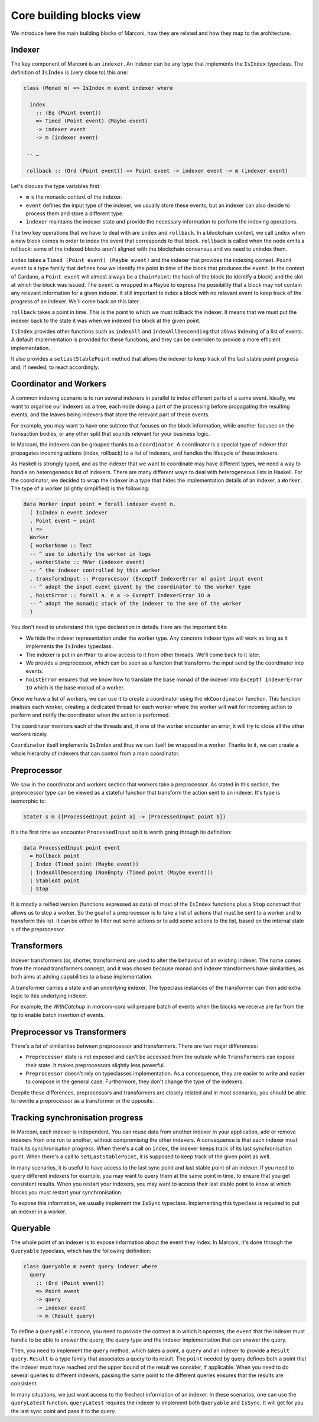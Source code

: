 .. _core-building-blocks:

Core building blocks view
=========================

We introduce here the main building blocks of Marconi, how they are related and how they map to the architecture.

Indexer
-------

The key component of Marconi is an ``indexer``.
An indexer can be any type that implements the ``IsIndex`` typeclass.
The definition of ``IsIndex`` is (very close to) this one:

.. code-block:: haskell

   class (Monad m) => IsIndex m event indexer where

     index
       :: (Eq (Point event))
       => Timed (Point event) (Maybe event)
       -> indexer event
       -> m (indexer event)

    -- …

    rollback :: (Ord (Point event)) => Point event -> indexer event -> m (indexer event)

Let's discuss the type variables first:

- ``m`` is the monadic context of the indexer.
- ``event`` defines the input type of the indexer, we usually store these events, but an indexer can also decide to process them and store a different type.
- ``indexer`` maintains the indexer state and provide the necessary information to perform the indexing operations.

The two key operations that we have to deal with are ``index`` and ``rollback``.
In a blockchain context, we call ``index`` when a new block comes in order to index the event that corresponds to that block.
``rollback`` is called when the node emits a rollback: some of the indexed blocks aren't aligned with the blockchain consensus and we need to unindex them.

``index`` takes a ``Timed (Point event) (Maybe event)`` and the indexer that provides the indexing context.
``Point event`` is a type family that defines how we identify the point in time of the block that produces the ``event``.
In the context of Cardano, a ``Point event`` will almost always be a ``ChainPoint``: the hash of the block (to identify a block) and the slot at which the block was issued.
The ``event`` is wrapped in a ``Maybe`` to express the possibility that a block may not contain any relevant information for a given indexer.
It still important to index a block with no relevant event to keep track of the progress of an indexer.
We'll come back on this later.

``rollback`` takes a point in time.
This is the point to which we must rollback the indexer.
It means that we must put the indexer back to the state it was when we indexed the block at the given point.

``IsIndex`` provides other functions such as ``indexAll`` and ``indexAllDescending`` that allows indexing of a list of events.
A default implementation is provided for these functions, and they can be overriden to provide a more efficient implementation.

It also provides a ``setLastStablePoint`` method that allows the indexer to keep track of the last stable point progress and, if needed, to react accordingly.

Coordinator and Workers
-----------------------

A common indexing scenario is to run several indexers in parallel to index different parts of a same event.
Ideally, we want to organise our indexers as a tree, each node doing a part of the processing before propagating the resulting events, and the leaves being indexers that store the relevant part of these events.

For example, you may want to have one subtree that focuses on the block information, while another focuses on the transaction bodies, or any other split that sounds relevant for your business logic.

In Marconi, the indexers can be grouped thanks to a ``Coordinator``.
A coordinator is a special type of indexer that propagates incoming actions (index, rollback) to a list of indexers, and handles the lifecycle of these indexers.

As Haskell is strongly typed, and as the indexer that we want to coordinate may have different types, we need a way to handle an heterogeneous list of indexers.
There are many different ways to deal with heterogeneous lists in Haskell.
For the coordinator, we decided to wrap the indexer in a type that hides the implementation details of an indexer, a ``Worker``.
The type of a worker (slightly simplified) is the following:

.. code-block:: haskell

   data Worker input point = forall indexer event n.
     ( IsIndex n event indexer
     , Point event ~ point
     ) =>
     Worker
     { workerName :: Text
     -- ^ use to identify the worker in logs
     , workerState :: MVar (indexer event)
     -- ^ the indexer controlled by this worker
     , transformInput :: Preprocessor (ExceptT IndexerError m) point input event
     -- ^ adapt the input event givent by the coordinator to the worker type
     , hoistError :: forall a. n a -> ExceptT IndexerError IO a
     -- ^ adapt the monadic stack of the indexer to the one of the worker
     }

You don't need to understand this type declaration in details.
Here are the important bits:

- We hide the indexer representation under the worker type.
  Any concrete indexer type will work as long as it implements the ``IsIndex`` typeclass.
- The indexer is put in an ``MVar`` to allow access to it from other threads.
  We'll come back to it later.
- We provide a preprocessor, which can be seen as a functon that transforms the input send by the coordinator into events.
- ``hoistError`` ensures that we know how to translate the base monad of the indexer into ``ExceptT IndexerError IO`` which is the base monad of a worker.

Once we have a list of workers, we can use it to create a coordinator using the ``mkCoordinator`` function.
This function inialises each worker, creating a dedicated thread for each worker where the worker will wait for incoming action to perform and notify the coordinator when the action is performed.

The coordinator monitors each of the threads and, if one of the worker encounter an error, it will try to close all the other workers nicely.

``Coordinator`` itself implements ``IsIndex`` and thus we can itself be wrapped in a worker.
Thanks to it, we can create a whole hierarchy of indexers that can control from a main coordinator.

Preprocessor
------------

We saw in the coordinator and workers section that workers take a preprocessor.
As stated in this section, the preprocessor type can be viewed as a stateful function that transform the action sent to an indexer.
It's type is isomorphic to:

.. code-block:: haskell

   StateT s m ([ProcessedInput point a] -> [ProcessedInput point b])

It's the first time we encounter ``ProcessedInput`` so it is worth going through its definition:

.. code-block:: haskell

   data ProcessedInput point event
     = Rollback point
     | Index (Timed point (Maybe event))
     | IndexAllDescending (NonEmpty (Timed point (Maybe event)))
     | StableAt point
     | Stop

It is mostly a reified version (functions expressed as data) of most of the ``IsIndex`` functions plus a ``Stop`` construct that allows us to stop a worker.
So the goal of a preprocessor is to take a list of actions that must be sent to a worker and to transform this list.
It can be either to filter out some actions or to add some actions to the list, based on the internal state ``s`` of the preprocessor.

Transformers
------------

Indexer transformers (or, shorter, transformers) are used to alter the behaviour of an existing indexer.
The name comes from the monad transformers concept, and it was chosen because monad and indexer transformers have similarities, as both aims at adding capabilities to a base implementation.

A transformer carries a state and an underlying indexer.
The typeclass instances of the transformer can then add extra logic to this underlying indexer.

For example, the `WithCatchup` in `marconi-core` will prepare batch of events when the blocks we receive are far from the tip to enable batch insertion of events.

Preprocessor vs Transformers
----------------------------

There's a lot of similarities between preprocessor and transformers.
There are two major differences:

- ``Preprocessor`` state is not exposed and can't be accessed from the outside while ``Transformers`` can expose their state.
  It makes preprocessors slightly less powerful.
- ``Preprocessor`` doesn't rely on typeclasses implementation.
  As a consequence, they are easier to write and easier to compose in the general case.
  Furthermore, they don't change the type of the indexers.

Despite these differences, preprocessors and transformers are closely related and in most scenarios, you should be able to rewrite a preprocessor as a transformer or the opposite.

Tracking synchronisation progress
---------------------------------

In Marconi, each indexer is independent.
You can reuse data from another indexer in your application, add or remove indexers from one run to another, without compromising the other indexers.
A consequence is that each indexer must track its synchronisation progress.
When there's a call on ``index``, the indexer keeps track of its last synchronisation point.
When there's a call to ``setLastStablePoint``, it is supposed to keep track of the given point as well.

In many scenarios, it is useful to have access to the last sync point and last stable point of an indexer.
If you need to query different indexers for example, you may want to query them at the same point in time, to ensure that you get consistent results.
When you restart your indexers, you may want to access their last stable point to know at which blocks you must restart your synchronisation.

To expose this information, we usually implement the ``IsSync`` typeclass.
Implementing this typeclass is required to put an indexer in a worker.

Queryable
---------

The whole point of an indexer is to expose information about the event they index.
In Marconi, it's done through the ``Queryable`` typeclass, which has the following deifinition:

.. code-block:: haskell

   class Queryable m event query indexer where
     query
       :: (Ord (Point event))
       => Point event
       -> query
       -> indexer event
       -> m (Result query)

To define a ``Queryable`` instance, you need to provide the context ``m`` in which it operates, the ``event`` that the indexer must handle to be able to answer the query, the query type and the indexer implementation that can answer the query.

Then, you need to implement the ``query`` method, which takes a point, a ``query`` and an indexer to provide a ``Result query``.
``Result`` is a type family that associates a query to its result.
The ``point`` needed by query defines both a point that the indexer must have reached and the upper bound of the result we consider, if applicable.
When you need to do several queries to different indexers, passing the same point to the different queries ensures that the results are consistent.

In many situations, we just want access to the freshest information of an indexer.
In these scenarios, one can use the ``queryLatest`` function.
``queryLatest`` requires the indexer to implement both ``Queryable`` and ``IsSync``.
It will get for you the last sync point and pass it to the query.

